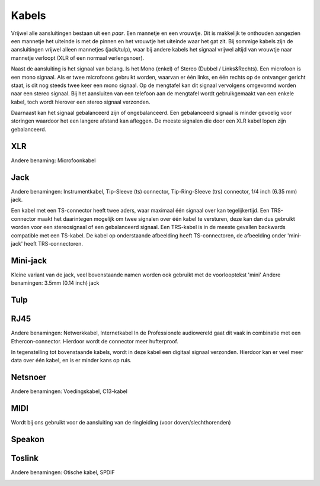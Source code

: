 Kabels
===============================

Vrijwel alle aansluitingen bestaan uit een *paar*. Een mannetje en een vrouwtje. Dit is makkelijk te onthouden aangezien een mannetje het uiteinde is met de pinnen en het vrouwtje het uiteinde waar het gat zit. Bij sommige kabels zijn de aansluitingen vrijwel alleen mannetjes (jack/tulp), waar bij andere kabels het signaal vrijwel altijd van vrouwtje naar mannetje verloopt (XLR of een normaal verlengsnoer).

Naast de aansluiting is het signaal van belang. Is het Mono (enkel) of Stereo (Dubbel / Links&Rechts). Een microfoon is een mono signaal. Als er twee microfoons gebruikt worden, waarvan er één links, en één rechts op de ontvanger gericht staat, is dit nog steeds twee keer een mono signaal. Op de mengtafel kan dit signaal vervolgens omgevormd worden naar een stereo signaal. Bij het aansluiten van een telefoon aan de mengtafel wordt gebruikgemaakt van een enkele kabel, toch wordt hierover een stereo signaal verzonden.

Daarnaast kan het signaal gebalanceerd zijn of ongebalanceerd. Een gebalanceerd signaal is minder gevoelig voor storingen waardoor het een langere afstand kan afleggen. De meeste signalen die door een XLR kabel lopen zijn gebalanceerd.

.. youtube:: 9Mdgr1j2dFQ
   :width: 100%

XLR
-------------------------------
Andere benaming: Microfoonkabel

.. image:: /images/kabel-xlr.jpg

Jack
-------------------------------
Andere benamingen: Instrumentkabel, Tip-Sleeve (ts) connector, Tip-Ring-Sleeve (trs) connector, 1/4 inch (6.35 mm) jack.

Een kabel met een TS-connector heeft twee aders, waar maximaal één signaal over kan tegelijkertijd. Een TRS-connector maakt het daarintegen mogelijk om twee signalen over één kabel te versturen, deze kan dan dus gebruikt worden voor een stereosignaal of een gebalanceerd signaal. Een TRS-kabel is in de meeste gevallen backwards compatible met een TS-kabel. De kabel op onderstaande afbeelding heeft TS-connectoren, de afbeelding onder 'mini-jack' heeft TRS-connectoren.

.. image:: /images/kabel-jack.jpg

Mini-jack
-------------------------------
Kleine variant van de jack, veel bovenstaande namen worden ook gebruikt met de voorlooptekst 'mini'
Andere benamingen: 3.5mm (0.14 inch) jack

.. image:: /images/kabel-mini-jack.jpg

Tulp
-------------------------------
.. image:: /images/kabel-tulp.jpg

RJ45
-------------------------------
Andere benamingen: Netwerkkabel, Internetkabel
In de Professionele audiowereld gaat dit vaak in combinatie met een Ethercon-connector. Hierdoor wordt de connector meer hufterproof.

In tegenstelling tot bovenstaande kabels, wordt in deze kabel een digitaal signaal verzonden. Hierdoor kan er veel meer data over één kabel, en is er minder kans op ruis.

.. image:: /images/kabel-rj45.jpg

Netsnoer
-------------------------------
Andere benamingen: Voedingskabel, C13-kabel

.. image:: /images/kabel-netsnoer.jpg

MIDI
-------------------------------
Wordt bij ons gebruikt voor de aansluiting van de ringleiding (voor doven/slechthorenden)

.. image:: /images/kabel-midi.jpg

Speakon
-------------------------------
.. image:: /images/kabel-speakon.jpg

Toslink
-------------------------------

Andere benamingen: Otische kabel, SPDIF

.. image:: /images/kabel-toslink.jpg
